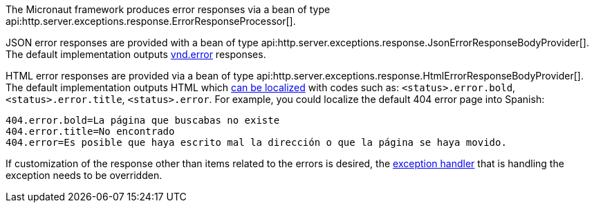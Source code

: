 The Micronaut framework produces error responses via a bean of type api:http.server.exceptions.response.ErrorResponseProcessor[].

JSON error responses are provided with a bean of type api:http.server.exceptions.response.JsonErrorResponseBodyProvider[].
The default implementation outputs link:https://github.com/blongden/vnd.error[vnd.error] responses.

HTML error responses are provided via a bean of type api:http.server.exceptions.response.HtmlErrorResponseBodyProvider[].
The default implementation outputs HTML which <<i18n, can be localized>> with codes such as:
`<status>.error.bold`, `<status>.error.title`, `<status>.error`. For example, you could localize the default 404 error page into Spanish:

[source,properties]
----
404.error.bold=La página que buscabas no existe
404.error.title=No encontrado
404.error=Es posible que haya escrito mal la dirección o que la página se haya movido.
----

If customization of the response other than items related to the errors is desired, the <<exceptionHandler, exception handler>> that is handling the exception needs to be overridden.

